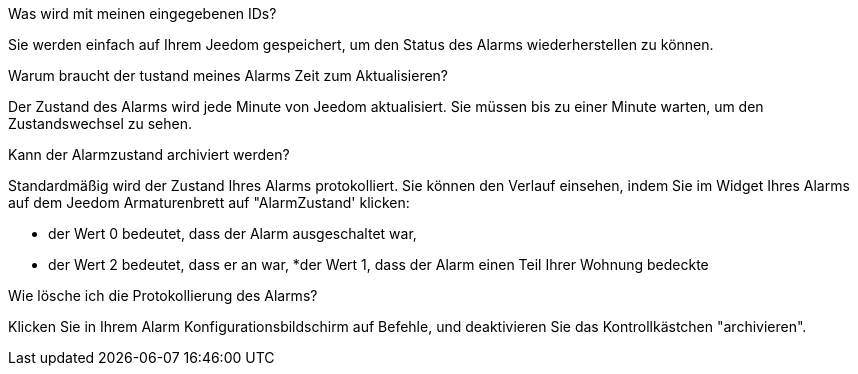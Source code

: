 .Was wird mit meinen eingegebenen IDs?
--
Sie werden einfach auf Ihrem Jeedom gespeichert, um den Status des Alarms wiederherstellen zu können.
--

Warum braucht der tustand meines Alarms Zeit zum Aktualisieren?
--
Der Zustand des Alarms wird jede Minute von Jeedom aktualisiert. Sie müssen bis zu einer Minute warten, um den Zustandswechsel zu sehen.
--

.Kann der Alarmzustand archiviert werden?
--
Standardmäßig wird der Zustand Ihres Alarms protokolliert. Sie können den Verlauf einsehen, indem Sie im Widget Ihres Alarms auf dem Jeedom Armaturenbrett  auf "AlarmZustand' klicken:

* der Wert 0 bedeutet, dass der Alarm ausgeschaltet war,
* der Wert 2 bedeutet, dass er an war,
*der Wert 1, dass der Alarm einen Teil Ihrer Wohnung bedeckte

--

.Wie lösche ich die Protokollierung des Alarms?
--
Klicken Sie in Ihrem Alarm Konfigurationsbildschirm auf Befehle, und deaktivieren Sie das Kontrollkästchen "archivieren".
--